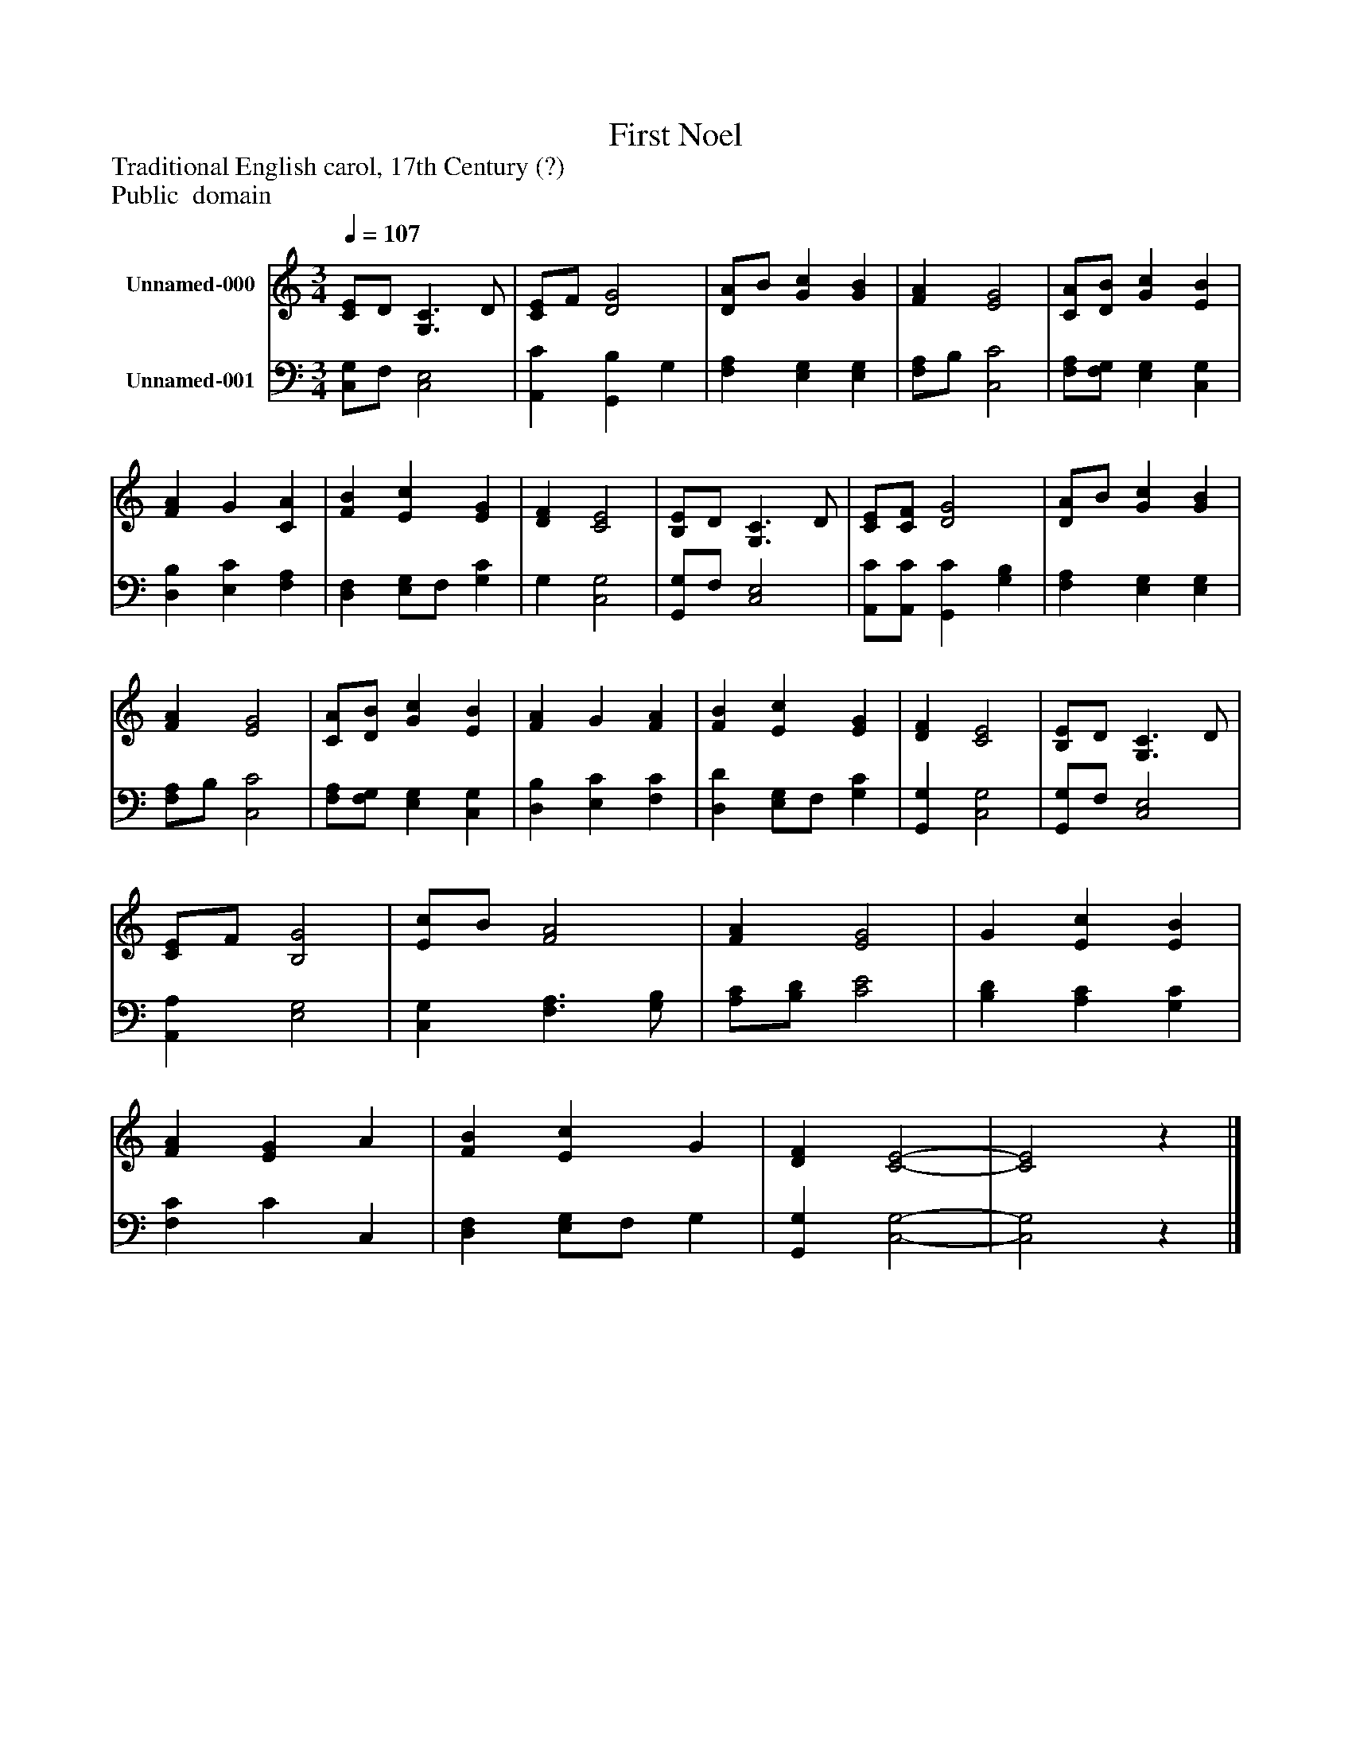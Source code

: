 %%abc-creator mxml2abc 1.4
%%abc-version 2.0
%%continueall true
%%titletrim true
%%titleformat A-1 T C1, Z-1, S-1
X: 0
T: First Noel
Z: Traditional English carol, 17th Century (?)
Z: Public  domain
L: 1/4
M: 3/4
Q: 1/4=107
V: P1 name="Unnamed-000"
%%MIDI program 1 0
V: P2 name="Unnamed-001"
%%MIDI program 2 91
K: C
[V: P1]  [C/E/]D/ [G,3/C3/] D/ | [C/E/]F/ [D2G2] | [D/A/]B/ [Gc] [GB] | [FA] [E2G2] | [C/A/][D/B/] [Gc] [EB] | [FA] G [CA] | [FB] [Ec] [EG] | [DF] [C2E2] | [B,/E/]D/ [G,3/C3/] D/ | [C/E/][C/F/] [D2G2] | [D/A/]B/ [Gc] [GB] | [FA] [E2G2] | [C/A/][D/B/] [Gc] [EB] | [FA] G [FA] | [FB] [Ec] [EG] | [DF] [C2E2] | [B,/E/]D/ [G,3/C3/] D/ | [C/E/]F/ [B,2G2] | [E/c/]B/ [F2A2] | [FA] [E2G2] | G [Ec] [EB] | [FA] [EG] A | [FB] [Ec] G | [DF] [C2-E2-] | [C2E2]z|]
[V: P2]  [C,/G,/]F,/ [C,2E,2] | [A,,C] [G,,B,] G, | [F,A,] [E,G,] [E,G,] | [F,/A,/]B,/ [C,2C2] | [F,/A,/][F,/G,/] [E,G,] [C,G,] | [D,B,] [E,C] [F,A,] | [D,F,] [E,/G,/]F,/ [G,C] | G, [C,2G,2] | [G,,/G,/]F,/ [C,2E,2] | [A,,/C/][A,,/C/] [G,,C] [G,B,] | [F,A,] [E,G,] [E,G,] | [F,/A,/]B,/ [C,2C2] | [F,/A,/][F,/G,/] [E,G,] [C,G,] | [D,B,] [E,C] [F,C] | [D,D] [E,/G,/]F,/ [G,C] | [G,,G,] [C,2G,2] | [G,,/G,/]F,/ [C,2E,2] | [A,,A,] [E,2G,2] | [C,G,] [F,3/A,3/] [G,/B,/] | [A,/C/][B,/D/] [C2E2] | [B,D] [A,C] [G,C] | [F,C] C C, | [D,F,] [E,/G,/]F,/ G, | [G,,G,] [C,2-G,2-] | [C,2G,2]z|]

